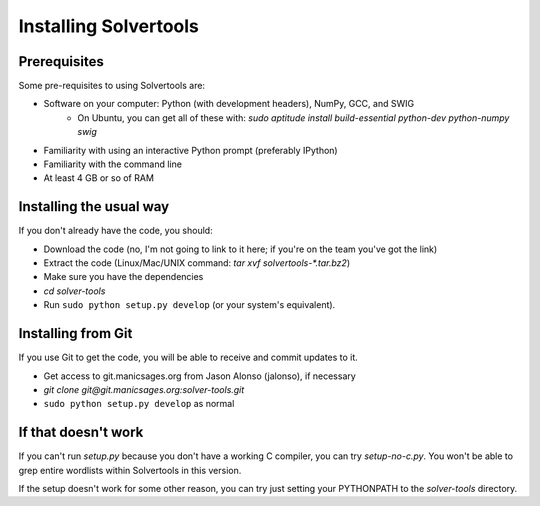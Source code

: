 .. _install:

Installing Solvertools
======================

Prerequisites
-------------
Some pre-requisites to using Solvertools are:

- Software on your computer: Python (with development headers), NumPy, GCC, and SWIG
    - On Ubuntu, you can get all of these with: `sudo aptitude install build-essential python-dev python-numpy swig`
- Familiarity with using an interactive Python prompt (preferably IPython)
- Familiarity with the command line
- At least 4 GB or so of RAM

Installing the usual way
------------------------

If you don't already have the code, you should:

- Download the code (no, I'm not going to link to it here; if you're on the
  team you've got the link)
- Extract the code (Linux/Mac/UNIX command: `tar xvf solvertools-*.tar.bz2`)
- Make sure you have the dependencies
- `cd solver-tools`
- Run ``sudo python setup.py develop`` (or your system's equivalent).

Installing from Git
-------------------
If you use Git to get the code, you will be able to receive and commit updates
to it.

- Get access to git.manicsages.org from Jason Alonso (jalonso), if necessary
- `git clone git@git.manicsages.org:solver-tools.git`
- ``sudo python setup.py develop`` as normal

If that doesn't work
--------------------
If you can't run `setup.py` because you don't have a working C compiler, you
can try `setup-no-c.py`. You won't be able to grep entire wordlists within
Solvertools in this version.

If the setup doesn't work for some other reason, you can try just
setting your PYTHONPATH to the `solver-tools` directory.

